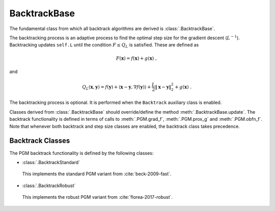BacktrackBase
=============

The fundamental class from which all backtrack algorithms are derived is
:class:`.BacktrackBase`.

The backtracking process is an adaptive process to find the optimal
step size for the gradient descent (:math:`L^{-1}`). Backtracking
updates ``self.L`` until the condition :math:`F \leq Q_L` is
satisfied. These are defined as

.. math::
   F(\mathbf{x}) = f(\mathbf{x}) + g(\mathbf{x}) \;,

and

.. math::
   Q_L(\mathbf{x},\mathbf{y}) = f(\mathbf{y}) + \langle \mathbf{x} -
   \mathbf{y}, \nabla f(\mathbf{y}) \rangle + \frac{L}{2} \left\|
   \mathbf{x} - \mathbf{y} \right\|_2^2 + g(\mathbf{x}) \;.

The backtracking process is optional. It is performed when the
``Backtrack`` auxiliary class is enabled.

Classes derived from :class:`.BacktrackBase` should override/define the
method :meth:`.BacktrackBase.update`. The backtrack functionality is defined
in terms of calls to :meth:`.PGM.grad_f`,
:meth:`.PGM.prox_g` and :meth:`.PGM.obfn_f`. Note that whenever both backtrack and step size classes are enabled, the backtrack class takes precedence.

.. _sec-backtrack-classes:


Backtrack Classes
-----------------

The PGM backtrack functionality is defined by the following classes:


* :class:`.BacktrackStandard`

 This implements the standard PGM variant from :cite:`beck-2009-fast`.

* :class:`.BacktrackRobust`

 This implements the robust PGM variant from :cite:`florea-2017-robust`.


